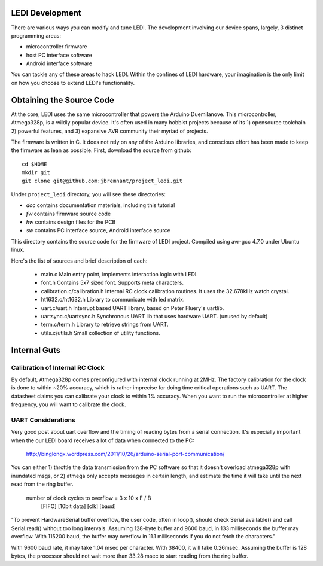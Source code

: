LEDI Development
================

There are various ways you can modify and tune LEDI. The development involving
our device spans, largely, 3 distinct programming areas:

* microcontroller firmware
* host PC interface software
* Android interface software

You can tackle any of these areas to hack LEDI. Within the confines of LEDI
hardware, your imagination is the only limit on how you choose to extend
LEDI's functionality.


Obtaining the Source Code
=========================

At the core, LEDI uses the same microcontroller that powers the Arduino Duemilanove.
This microcontroller, Atmega328p, is a wildly popular device. It's often used
in many hobbist projects because of its 1) opensource toolchain 2) powerful
features, and 3) expansive AVR community their myriad of projects.

The firmware is written in C. It does not rely on any of the Arduino libraries,
and conscious effort has been made to keep the firmware as lean as possible.
First, download the source from github::

  cd $HOME
  mkdir git
  git clone git@github.com:jbremnant/project_ledi.git


Under ``project_ledi`` directory, you will see these directories:

* `doc`  contains documentation materials, including this tutorial
* `fw`   contains firmware source code
* `hw`   contains design files for the PCB  
* `sw`   contains PC interface source, Android interface source


This directory contains the source code for the firmware of LEDI project.
Compiled using avr-gcc 4.7.0 under Ubuntu linux.

Here's the list of sources and brief description of each:

  * main.c
    Main entry point, implements interaction logic with LEDI.
  * font.h
    Contains 5x7 sized font. Supports meta characters.
  * calibration.c/calibration.h
    Internal RC clock calibration routines. It uses the 32.678kHz watch crystal.
  * ht1632.c/ht1632.h
    Library to communicate with led matrix.
  * uart.c/uart.h
    Interrupt based UART library, based on Peter Fluery's uartlib.
  * uartsync.c/uartsync.h
    Synchronous UART lib that uses hardware UART. (unused by default)
  * term.c/term.h
    Library to retrieve strings from UART.
  * utils.c/utils.h
    Small collection of utility functions.



Internal Guts
=============


Calibration of Internal RC Clock
--------------------------------

By default, Atmega328p comes preconfigured with internal clock running at 2MHz.
The factory calibration for the clock is done to within ~20% accuracy, which is
rather imprecise for doing time critical operations such as UART. The datasheet
claims you can calibrate your clock to within 1% accuracy. When you
want to run the microcontroller at higher frequency, you will want to calibrate
the clock.


UART Considerations
-------------------
Very good post about uart overflow and the timing of reading bytes
from a serial connection. It's especially important when the our
LEDI board receives a lot of data when connected to the PC:

  http://binglongx.wordpress.com/2011/10/26/arduino-serial-port-communication/

You can either 1) throttle the data transmission from the PC software so that
it doesn't overload atmega328p with inundated msgs, or 2) atmega only accepts
messages in certain length, and estimate the time it will take until the next
read from the ring buffer.

  number of clock cycles to overflow = 3     x 10     x      F    /  B
                                      [FIFO]  [10bit data]  [clk]    [baud]

"To prevent HardwareSerial buffer overflow, the user code, often in loop(),
should check Serial.available() and call Serial.read() without too long intervals.
Assuming 128-byte buffer and 9600 baud, in 133 milliseconds the buffer may overflow.
With 115200 baud, the buffer may overflow in 11.1 milliseconds if you do
not fetch the characters."

With 9600 baud rate, it may take 1.04 msec per character.
With 38400, it will take 0.26msec. Assuming the buffer is 128 bytes, the processor
should not wait more than 33.28 msec to start reading from the ring buffer.

